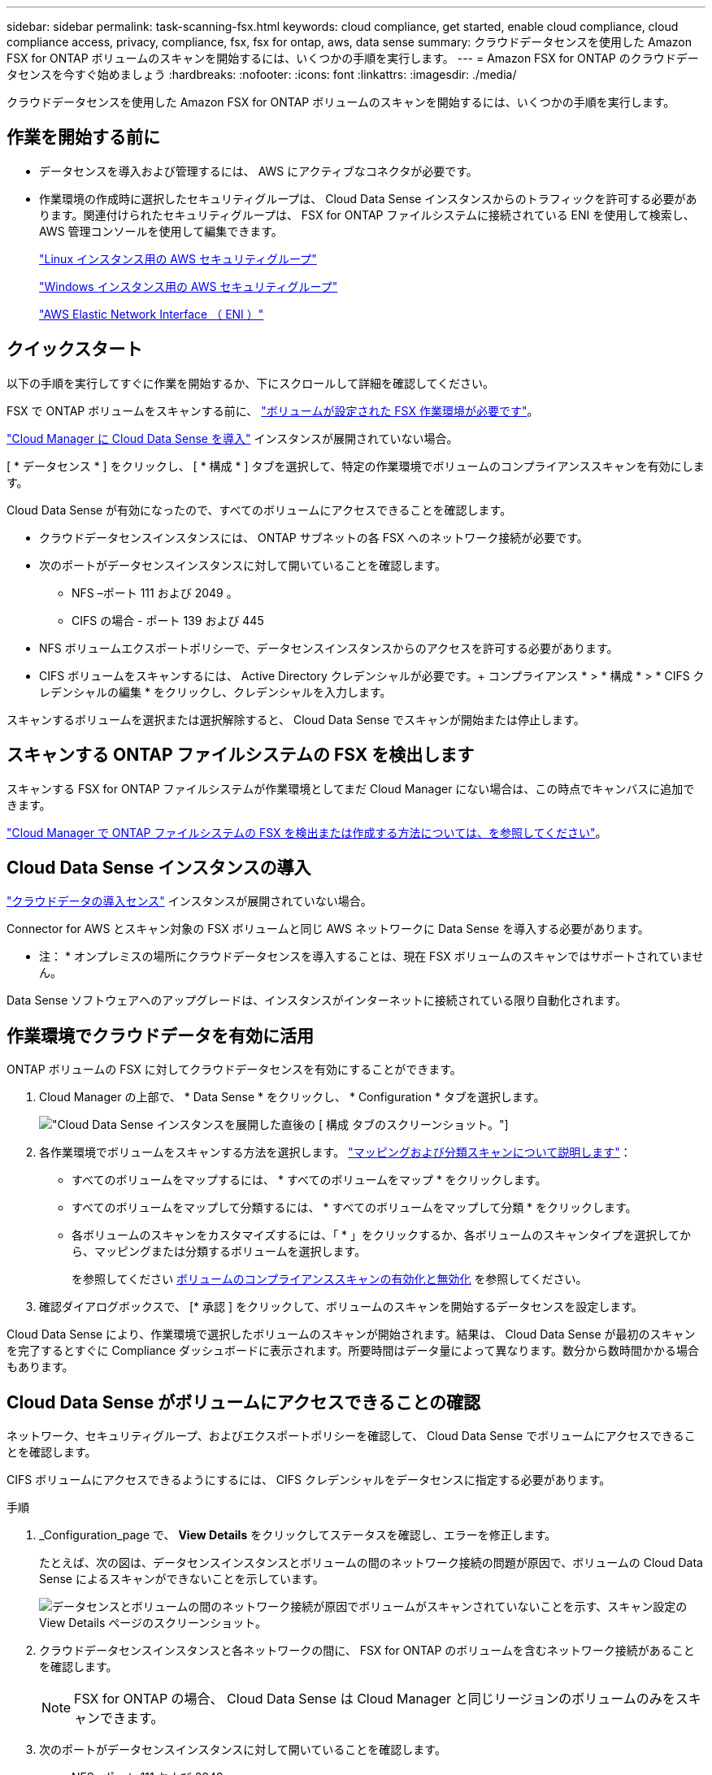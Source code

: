 ---
sidebar: sidebar 
permalink: task-scanning-fsx.html 
keywords: cloud compliance, get started, enable cloud compliance, cloud compliance access, privacy, compliance, fsx, fsx for ontap, aws, data sense 
summary: クラウドデータセンスを使用した Amazon FSX for ONTAP ボリュームのスキャンを開始するには、いくつかの手順を実行します。 
---
= Amazon FSX for ONTAP のクラウドデータセンスを今すぐ始めましょう
:hardbreaks:
:nofooter: 
:icons: font
:linkattrs: 
:imagesdir: ./media/


[role="lead"]
クラウドデータセンスを使用した Amazon FSX for ONTAP ボリュームのスキャンを開始するには、いくつかの手順を実行します。



== 作業を開始する前に

* データセンスを導入および管理するには、 AWS にアクティブなコネクタが必要です。
* 作業環境の作成時に選択したセキュリティグループは、 Cloud Data Sense インスタンスからのトラフィックを許可する必要があります。関連付けられたセキュリティグループは、 FSX for ONTAP ファイルシステムに接続されている ENI を使用して検索し、 AWS 管理コンソールを使用して編集できます。
+
link:https://docs.aws.amazon.com/AWSEC2/latest/UserGuide/security-group-rules.html["Linux インスタンス用の AWS セキュリティグループ"]

+
link:https://docs.aws.amazon.com/AWSEC2/latest/WindowsGuide/security-group-rules.html["Windows インスタンス用の AWS セキュリティグループ"]

+
link:https://docs.aws.amazon.com/AWSEC2/latest/UserGuide/using-eni.html["AWS Elastic Network Interface （ ENI ）"]





== クイックスタート

以下の手順を実行してすぐに作業を開始するか、下にスクロールして詳細を確認してください。

[role="quick-margin-para"]
FSX で ONTAP ボリュームをスキャンする前に、 https://docs.netapp.com/us-en/cloud-manager-fsx-ontap/concept-fsx-aws.html["ボリュームが設定された FSX 作業環境が必要です"^]。

[role="quick-margin-para"]
link:task-deploy-cloud-compliance.html["Cloud Manager に Cloud Data Sense を導入"^] インスタンスが展開されていない場合。

[role="quick-margin-para"]
[ * データセンス * ] をクリックし、 [ * 構成 * ] タブを選択して、特定の作業環境でボリュームのコンプライアンススキャンを有効にします。

[role="quick-margin-para"]
Cloud Data Sense が有効になったので、すべてのボリュームにアクセスできることを確認します。

* クラウドデータセンスインスタンスには、 ONTAP サブネットの各 FSX へのネットワーク接続が必要です。
* 次のポートがデータセンスインスタンスに対して開いていることを確認します。
+
** NFS –ポート 111 および 2049 。
** CIFS の場合 - ポート 139 および 445


* NFS ボリュームエクスポートポリシーで、データセンスインスタンスからのアクセスを許可する必要があります。
* CIFS ボリュームをスキャンするには、 Active Directory クレデンシャルが必要です。+ コンプライアンス * > * 構成 * > * CIFS クレデンシャルの編集 * をクリックし、クレデンシャルを入力します。


[role="quick-margin-para"]
スキャンするボリュームを選択または選択解除すると、 Cloud Data Sense でスキャンが開始または停止します。



== スキャンする ONTAP ファイルシステムの FSX を検出します

スキャンする FSX for ONTAP ファイルシステムが作業環境としてまだ Cloud Manager にない場合は、この時点でキャンバスに追加できます。

https://docs.netapp.com/us-en/cloud-manager-fsx-ontap/task-creating-fsx-working-environment.html["Cloud Manager で ONTAP ファイルシステムの FSX を検出または作成する方法については、を参照してください"^]。



== Cloud Data Sense インスタンスの導入

link:task-deploy-cloud-compliance.html["クラウドデータの導入センス"^] インスタンスが展開されていない場合。

Connector for AWS とスキャン対象の FSX ボリュームと同じ AWS ネットワークに Data Sense を導入する必要があります。

* 注： * オンプレミスの場所にクラウドデータセンスを導入することは、現在 FSX ボリュームのスキャンではサポートされていません。

Data Sense ソフトウェアへのアップグレードは、インスタンスがインターネットに接続されている限り自動化されます。



== 作業環境でクラウドデータを有効に活用

ONTAP ボリュームの FSX に対してクラウドデータセンスを有効にすることができます。

. Cloud Manager の上部で、 * Data Sense * をクリックし、 * Configuration * タブを選択します。
+
image:screenshot_fsx_scanning_activate.png["Cloud Data Sense インスタンスを展開した直後の [ 構成 ] タブのスクリーンショット。"]

. 各作業環境でボリュームをスキャンする方法を選択します。 link:concept-cloud-compliance.html#whats-the-difference-between-mapping-and-classification-scans["マッピングおよび分類スキャンについて説明します"]：
+
** すべてのボリュームをマップするには、 * すべてのボリュームをマップ * をクリックします。
** すべてのボリュームをマップして分類するには、 * すべてのボリュームをマップして分類 * をクリックします。
** 各ボリュームのスキャンをカスタマイズするには、「 * 」をクリックするか、各ボリュームのスキャンタイプを選択してから、マッピングまたは分類するボリュームを選択します。
+
を参照してください <<Enabling and disabling compliance scans on volumes,ボリュームのコンプライアンススキャンの有効化と無効化>> を参照してください。



. 確認ダイアログボックスで、 [* 承認 ] をクリックして、ボリュームのスキャンを開始するデータセンスを設定します。


Cloud Data Sense により、作業環境で選択したボリュームのスキャンが開始されます。結果は、 Cloud Data Sense が最初のスキャンを完了するとすぐに Compliance ダッシュボードに表示されます。所要時間はデータ量によって異なります。数分から数時間かかる場合もあります。



== Cloud Data Sense がボリュームにアクセスできることの確認

ネットワーク、セキュリティグループ、およびエクスポートポリシーを確認して、 Cloud Data Sense でボリュームにアクセスできることを確認します。

CIFS ボリュームにアクセスできるようにするには、 CIFS クレデンシャルをデータセンスに指定する必要があります。

.手順
. _Configuration_page で、 *View Details* をクリックしてステータスを確認し、エラーを修正します。
+
たとえば、次の図は、データセンスインスタンスとボリュームの間のネットワーク接続の問題が原因で、ボリュームの Cloud Data Sense によるスキャンができないことを示しています。

+
image:screenshot_fsx_scanning_no_network_error.png["データセンスとボリュームの間のネットワーク接続が原因でボリュームがスキャンされていないことを示す、スキャン設定の View Details ページのスクリーンショット。"]

. クラウドデータセンスインスタンスと各ネットワークの間に、 FSX for ONTAP のボリュームを含むネットワーク接続があることを確認します。
+

NOTE: FSX for ONTAP の場合、 Cloud Data Sense は Cloud Manager と同じリージョンのボリュームのみをスキャンできます。

. 次のポートがデータセンスインスタンスに対して開いていることを確認します。
+
** NFS –ポート 111 および 2049 。
** CIFS の場合 - ポート 139 および 445


. NFS ボリュームのエクスポートポリシーに Data Sense インスタンスの IP アドレスが含まれていて、各ボリュームのデータにアクセスできることを確認します。
. CIFS を使用する場合は、 CIFS ボリュームをスキャンできるように、 Active Directory クレデンシャルを使用したデータセンスを設定します。
+
.. Cloud Manager の上部で、 * Data Sense * をクリックします。
.. [* 構成 *] タブをクリックします。
.. 各作業環境について、 * CIFS 資格情報の編集 * をクリックし、システム上の CIFS ボリュームにアクセスするために必要なユーザー名とパスワードを入力します。
+
クレデンシャルは読み取り専用ですが、管理者のクレデンシャルを指定することで、データセンスは昇格された権限が必要なデータを読み取ることができます。クレデンシャルは Cloud Data Sense インスタンスに保存されます。

+
クレデンシャルを入力すると、すべての CIFS ボリュームが認証されたことを示すメッセージが表示されます。







== ボリュームのコンプライアンススキャンの有効化と無効化

設定ページからは、作業環境でマッピング専用スキャンまたはマッピングおよび分類スキャンをいつでも開始または停止できます。マッピングのみのスキャンからマッピングおよび分類スキャンに変更することもできます。また、マッピングのみのスキャンからマッピングおよび分類スキャンに変更することもできます。すべてのボリュームをスキャンすることを推奨します。

image:screenshot_volume_compliance_selection.png["個々のボリュームのスキャンを有効または無効にできる設定ページのスクリーンショット。"]

[cols="45,45"]
|===
| 終了： | 手順： 


| ボリュームに対してマッピングのみのスキャンを有効にします | ボリューム領域で、 * マップ * をクリックします 


| ボリュームでフルスキャンを有効にします | ボリューム領域で、 * マップと分類 * をクリックします 


| ボリュームのスキャンを無効にします | ボリューム領域で、 * オフ * をクリックします 


|  |  


| すべてのボリュームでマッピングのみのスキャンを有効にします | 見出し領域で、 * マップ * をクリックします 


| すべてのボリュームでフルスキャンを有効にします | 見出し領域で、 * マップと分類 * をクリックします 


| すべてのボリュームでスキャンを無効にします | 見出し領域で、 * Off * をクリックします 
|===

NOTE: 作業環境に追加された新しいボリュームは、見出し領域で * Map * または * Map & Classify * の設定を行った場合にのみ自動的にスキャンされます。見出し領域で * Custom * または * Off * に設定すると、作業環境に追加する新しいボリュームごとに、マッピングまたはフルスキャンを有効にする必要があります。



== データ保護ボリュームをスキャンしています

デフォルトでは、データ保護（ DP ）ボリュームは外部から公開されておらず、クラウドデータセンスでアクセスできないため、スキャンされません。これは、 ONTAP ファイルシステムの FSX からの SnapMirror 処理のデスティネーションボリュームです。

最初は、ボリュームリストでこれらのボリュームを _Type_* DP * でスキャンしていないステータス * および必要なアクション _ * DP ボリュームへのアクセスを有効にします * 。

image:screenshot_cloud_compliance_dp_volumes.png["DP ボリュームへのアクセスを有効にするボタンを示すスクリーンショット。データ保護ボリュームをスキャンするように選択できます。"]

これらのデータ保護ボリュームをスキャンする場合は、次の手順を実行します。

. ページ上部の * DP ボリュームへのアクセスを有効にする * をクリックします。
. 確認メッセージを確認し、もう一度「 * DP ボリュームへのアクセスを有効にする * 」をクリックします。
+
** ONTAP ファイルシステムのソース FSX で NFS ボリュームとして最初に作成されたボリュームが有効になります。
** ONTAP ファイルシステム用のソース FSX で CIFS ボリュームとして最初に作成されたボリュームでは、これらの DP ボリュームをスキャンするために CIFS クレデンシャルを入力する必要があります。Cloud Data Sense で CIFS ボリュームをスキャンするためにすでに Active Directory のクレデンシャルを入力している場合は、それらのクレデンシャルを使用できます。また、別の管理クレデンシャルを指定することもできます。
+
image:screenshot_compliance_dp_cifs_volumes.png["CIFS のデータ保護ボリュームを有効にする 2 つのオプションのスクリーンショット。"]



. スキャンする各 DP ボリュームをアクティブ化します <<Enabling and disabling compliance scans on volumes,他のボリュームも有効にした場合と同じです>>。


有効にすると、スキャン対象としてアクティブ化された各 DP ボリュームから NFS 共有が作成されます。共有エクスポートポリシーでは、データセンスインスタンスからのアクセスのみが許可されます。

* 注： DP ボリュームへのアクセスを最初に有効にしたときに CIFS データ保護ボリュームがない場合は、あとで追加しても、 CIFS DP の有効化ボタン * が設定ページの上部に表示されます。このボタンをクリックして、 CIFS DP ボリュームへのアクセスを有効にする CIFS クレデンシャルを追加します。


NOTE: Active Directory クレデンシャルは、最初の CIFS DP ボリュームの Storage VM にのみ登録されているため、その SVM 上のすべての DP ボリュームがスキャンされます。他の SVM 上のボリュームには Active Directory クレデンシャルが登録されないため、これらの DP ボリュームはスキャンされません。
